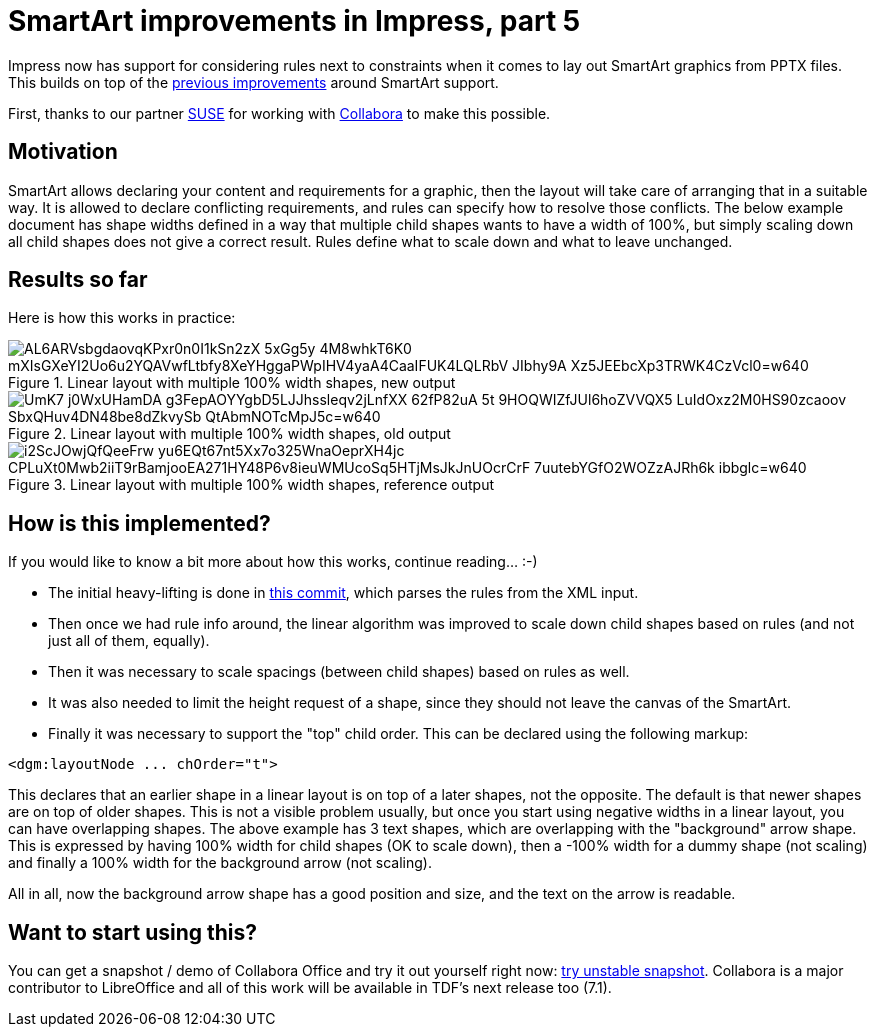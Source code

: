 = SmartArt improvements in Impress, part 5

:slug: smartart-improvements-5
:category: libreoffice
:tags: en
:date: 2020-08-19T09:24:04+02:00

Impress now has support for considering rules next to constraints when it comes to lay out
SmartArt graphics from PPTX files. This builds on top of the
link:|filename|/2019/smartart-improvements-4.adoc[previous improvements] around SmartArt support.

First, thanks to our partner https://www.suse.com/[SUSE] for working with
https://www.collaboraoffice.com/[Collabora] to make this possible.

== Motivation

SmartArt allows declaring your content and requirements for a graphic, then the layout will take
care of arranging that in a suitable way. It is allowed to declare conflicting requirements, and
rules can specify how to resolve those conflicts. The below example document has shape widths
defined in a way that multiple child shapes wants to have a width of 100%, but simply scaling down
all child shapes does not give a correct result. Rules define what to scale down and what to leave
unchanged.

== Results so far

Here is how this works in practice:

.Linear layout with multiple 100% width shapes, new output
image::https://lh3.googleusercontent.com/_AL6ARVsbgdaovqKPxr0n0I1kSn2zX_5xGg5y_4M8whkT6K0-mXIsGXeYI2Uo6u2YQAVwfLtbfy8XeYHggaPWpIHV4yaA4CaaIFUK4LQLRbV-JIbhy9A-Xz5JEEbcXp3TRWK4CzVcl0=w640[align="center"]

.Linear layout with multiple 100% width shapes, old output
image::https://lh3.googleusercontent.com/UmK7-j0WxUHamDA-g3FepAOYYgbD5LJJhssleqv2jLnfXX-62fP82uA_5t__9HOQWIZfJUl6hoZVVQX5-LuIdOxz2M0HS90zcaoov_SbxQHuv4DN48be8dZkvySb_QtAbmNOTcMpJ5c=w640[align="center"]

.Linear layout with multiple 100% width shapes, reference output
image::https://lh3.googleusercontent.com/i2ScJOwjQfQeeFrw-yu6EQt67nt5Xx7o325WnaOeprXH4jc_CPLuXt0Mwb2iiT9rBamjooEA271HY48P6v8ieuWMUcoSq5HTjMsJkJnUOcrCrF_7uutebYGfO2WOZzAJRh6k-ibbglc=w640[align="center"]

== How is this implemented?

If you would like to know a bit more about how this works, continue reading... :-)

- The initial heavy-lifting is done in
  https://git.libreoffice.org/core/commit/6ca5412bac9e3da5cd20f315fc853c7733f10858[this commit],
  which parses the rules from the XML input.

- Then once we had rule info around, the linear algorithm was improved to scale down child shapes
  based on rules (and not just all of them, equally).

- Then it was necessary to scale spacings (between child shapes) based on rules as well.

- It was also needed to limit the height request of a shape, since they should not leave the canvas
  of the SmartArt.

- Finally it was necessary to support the "top" child order. This can be declared using the
  following markup:

[source,xml]
----
<dgm:layoutNode ... chOrder="t">
----

This declares that an earlier shape in a linear layout is on top of a later shapes, not the
opposite. The default is that newer shapes are on top of older shapes. This is not a visible
problem usually, but once you start using negative widths in a linear layout, you can have
overlapping shapes. The above example has 3 text shapes, which are overlapping with the "background"
arrow shape. This is expressed by having 100% width for child shapes (OK to scale down), then a
-100% width for a dummy shape (not scaling) and finally a 100% width for the background arrow (not
scaling).

All in all, now the background arrow shape has a good position and size, and the text on the arrow
is readable.

== Want to start using this?

You can get a snapshot / demo of Collabora Office and try it out yourself right now:
https://www.collaboraoffice.com/collabora-office-latest-snapshot/[try unstable snapshot].  Collabora
is a major contributor to LibreOffice and all of this work will be available in TDF's next release
too (7.1).

// vim: ft=asciidoc
